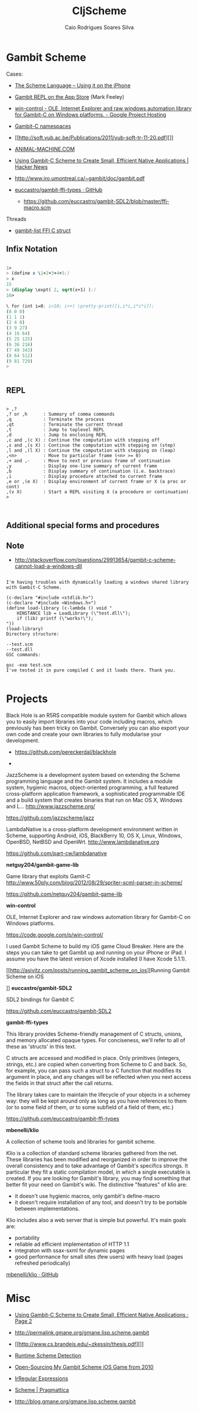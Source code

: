 #+TITLE:  CljScheme
#+AUTHOR: Caio Rodrigues Soares Silva
#+EMAIL:  caiorss.rodrigues@gmail.com
#+DESCRIPTION: Notes about Gambit Scheme.

* Gambit Scheme

 Cases:

 - [[http://www.slideshare.net/jlongster/the-scheme-language-using-it-on-the-iphone][The Scheme Language -- Using it on the iPhone]]
 - [[https://itunes.apple.com/us/app/gambit-repl/id434534076?mt=8&ls=1][Gambit REPL on the App Store]] (Mark Feeley)
 - [[https://code.google.com/p/win-control/][win-control - OLE, Internet Explorer and raw windows automation library for Gambit-C on Windows platforms. - Google Project Hosting]]

 - [[http://phildawes.net/blog/2007/04/21/gambit-c-namespaces/][Gambit-C namespaces]]

 - [[http://soft.vub.ac.be/Publications/2011/vub-soft-tr-11-20.pdf][]]

 - [[http://www.animal-machine.com/blog/121226_calling_Gambit_Scheme_code_from_c.md][ANIMAL-MACHINE.COM]]

 - [[https://news.ycombinator.com/item?id=2331693][Using Gambit-C Scheme to Create Small, Efficient Native
   Applications | Hacker News]]

 - http://www.iro.umontreal.ca/~gambit/doc/gambit.pdf

 - [[https://github.com/euccastro/gambit-ffi-types][euccastro/gambit-ffi-types · GitHub]]

  - https://github.com/euccastro/gambit-SDL2/blob/master/ffi-macro.scm

Threads

 - [[http://webmail.iro.umontreal.ca/pipermail/gambit-list/2013-April/006654.html][gambit-list FFI C struct]]


** Infix Notation

#+BEGIN_SRC scheme

1>
> (define x \1+2+3+4+5;)
> x
15
> (display \expt( 2, sqrt(x+1) );)
16>

\ for (int i=0; i<10; i++) \pretty-print([i,i*i,i*i*i]);
(0 0 0)
(1 1 1)
(2 4 8)
(3 9 27)
(4 16 64)
(5 25 125)
(6 36 216)
(7 49 343)
(8 64 512)
(9 81 729)
>


#+END_SRC
** REPL

#+BEGIN_SRC

> ,?
,? or ,h      : Summary of comma commands
,q            : Terminate the process
,qt           : Terminate the current thread
,t            : Jump to toplevel REPL
,d            : Jump to enclosing REPL
,c and ,(c X) : Continue the computation with stepping off
,s and ,(s X) : Continue the computation with stepping on (step)
,l and ,(l X) : Continue the computation with stepping on (leap)
,<n>          : Move to particular frame (<n> >= 0)
,+ and ,-     : Move to next or previous frame of continuation
,y            : Display one-line summary of current frame
,b            : Display summary of continuation (i.e. backtrace)
,i            : Display procedure attached to current frame
,e or ,(e X)  : Display environment of current frame or X (a proc or cont)
,(v X)        : Start a REPL visiting X (a procedure or continuation)
>


#+END_SRC

** Additional special forms and procedures

** Note

 - http://stackoverflow.com/questions/29913654/gambit-c-scheme-cannot-load-a-windows-dll

#+BEGIN_SRC

I'm having troubles with dynamically loading a windows shared library with Gambit-C Scheme.

(c-declare "#include <stdlib.h>")
(c-declare "#include <Windows.h>")
(define load-library (c-lambda () void "
    HINSTANCE lib = LoadLibrary (\"test.dll\");
    if (lib) printf (\"works!\");
"))
(load-library)
Directory structure:

--test.scm
--test.dll
GSC commands:

gsc -exe test.scm
I've tested it in pure compiled C and it loads there. Thank you.

#+END_SRC

* Projects


Black Hole is an R5RS compatible module system for Gambit which allows
you to easily import libraries into your code including macros, which
previously has been tricky on Gambit. Conversely you can also export
your own code and create your own libraries to fully modularise your
development.

 - https://github.com/pereckerdal/blackhole

 -


JazzScheme is a development system based on extending the Scheme
programming language and the Gambit system. It includes a module
system, hygienic macros, object-oriented programming, a full featured
cross-platform application framework, a sophisticated programmable IDE
and a build system that creates binaries that run on Mac OS X, Windows
and L… http://www.jazzscheme.org/


  https://github.com/jazzscheme/jazz


LambdaNative is a cross-platform development environment written in
Scheme, supporting Android, iOS, BlackBerry 10, OS X, Linux, Windows,
OpenBSD, NetBSD and OpenWrt. http://www.lambdanative.org


  https://github.com/part-cw/lambdanative


*netguy204/gambit-game-lib*

 Game library that exploits Gamit-C
 http://www.50ply.com/blog/2012/08/29/spriter-scml-parser-in-scheme/

 https://github.com/netguy204/gambit-game-lib

*win-control*

OLE, Internet Explorer and raw windows automation library for Gambit-C
on Windows platforms.

  https://code.google.com/p/win-control/



I used Gambit Scheme to build my iOS game Cloud Breaker. Here are the
steps you can take to get Gambit up and running on your iPhone or
iPad. I assume you have the latest version of Xcode installed (I have
Xcode 5.1.1).

[[http://asivitz.com/posts/running_gambit_scheme_on_ios][Running Gambit Scheme on iOS

]]
*euccastro/gambit-SDL2*

SDL2 bindings for Gambit C

 https://github.com/euccastro/gambit-SDL2


*gambit-ffi-types*

This library provides Scheme-friendly management of C structs, unions,
and memory allocated opaque types. For conciseness, we'll refer to all
of these as 'structs' in this text.

C structs are accessed and modified in place. Only primitives
(integers, strings, etc.) are copied when converting from Scheme to C
and back. So, for example, you can pass such a struct to a C function
that modifies its argument in place, and any changes will be reflected
when you next access the fields in that struct after the call returns.

The library takes care to maintain the lifecycle of your objects in a
schemey way: they will be kept around only as long as you have
references to them (or to some field of them, or to some subfield of a
field of them, etc.)

 https://github.com/euccastro/gambit-ffi-types


*mbenelli/klio*

A collection of scheme tools and libraries for gambit scheme.

Klio is a collection of standard scheme libraries gathered from the net. These libraries has been modified and reorganized in order to improve the overall consistency and to take advantage of Gambit's specifics strongs. It particular they fit a static compilation model, in which a single executable is created. If you are looking for Gambit's library, you may find something that better fit your need on Gambit's wiki. The distinctive "features" of klio are:

 - it doesn't use hygienic macros, only gambit's define-macro
 - it doesn't require installation of any tool, and doesn't try to be portable between implementations.

Klio includes also a web server that is simple but powerful. It's main goals are:

 - portability
 - reliable ad efficient implementation of HTTP 1.1
 - integraton with ssax-sxml for dynamic pages
 - good performance for small sites (few users) with heavy load (pages refreshed periodically)


 [[https://github.com/mbenelli/klio][mbenelli/klio · GitHub]]




* Misc


 - [[http://www.devx.com/opensource/Article/42778/0/page/2][Using Gambit-C Scheme to Create Small, Efficient Native Applications : Page 2]]

 - http://permalink.gmane.org/gmane.lisp.scheme.gambit

 - [[http://www.cs.brandeis.edu/~zkessin/thesis.pdf][]]

 - [[http://www.willdonnelly.net/blog/runtime-scheme-detection/][Runtime Scheme Detection]]

 - [[http://jlongster.com/Open-Sourcing-My-Gambit-Scheme-iOS-Game-from-2010][Open-Sourcing My Gambit Scheme iOS Game from 2010]]

 - [[http://synthcode.com/scheme/irregex/][IrRegular Expressions]]

 - [[https://pragmattica.wordpress.com/category/scheme/][Scheme | Pragmattica]]

 - http://blog.gmane.org/gmane.lisp.scheme.gambit
